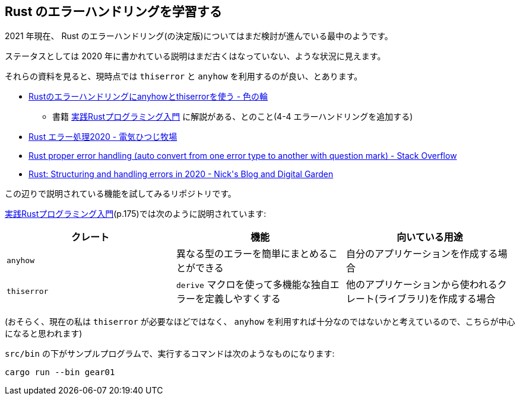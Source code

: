 == Rust のエラーハンドリングを学習する

2021 年現在、 Rust のエラーハンドリング(の決定版)についてはまだ検討が進んでいる最中のようです。

ステータスとしては 2020 年に書かれている説明はまだ古くはなっていない、ような状況に見えます。

それらの資料を見ると、現時点では `thiserror` と `anyhow` を利用するのが良い、とあります。

* https://ironoir.hatenablog.com/entry/2021/02/01/213921[Rustのエラーハンドリングにanyhowとthiserrorを使う - 色の輪]
** 書籍 https://www.shuwasystem.co.jp/book/9784798061702.html[実践Rustプログラミング入門] に解説がある、とのこと(4-4 エラーハンドリングを追加する)
* https://cha-shu00.hatenablog.com/entry/2020/12/08/060000[Rust エラー処理2020 - 電気ひつじ牧場]
* https://stackoverflow.com/a/58337971/4506703[Rust proper error handling (auto convert from one error type to another with question mark) - Stack Overflow]
* https://nick.groenen.me/posts/rust-error-handling/[Rust: Structuring and handling errors in 2020 - Nick&#39;s Blog and Digital Garden]

この辺りで説明されている機能を試してみるリポジトリです。

https://www.shuwasystem.co.jp/book/9784798061702.html[実践Rustプログラミング入門](p.175)では次のように説明されています:

|===
|クレート|機能|向いている用途

|`anyhow`
|異なる型のエラーを簡単にまとめることができる
|自分のアプリケーションを作成する場合

|`thiserror`
|`derive` マクロを使って多機能な独自エラーを定義しやすくする
|他のアプリケーションから使われるクレート(ライブラリ)を作成する場合
|===

(おそらく、現在の私は `thiserror` が必要なほどではなく、 `anyhow` を利用すれば十分なのではないかと考えているので、こちらが中心になると思われます)

`src/bin` の下がサンプルプログラムで、実行するコマンドは次のようなものになります:

[code]
----
cargo run --bin gear01
----
